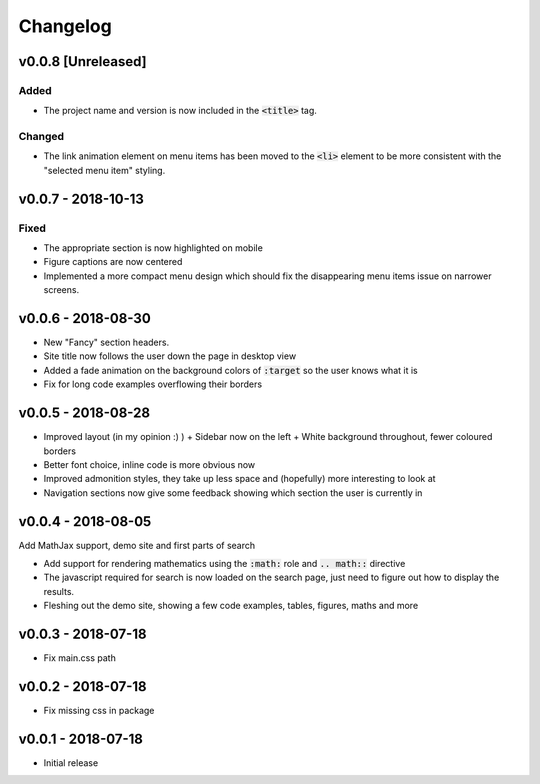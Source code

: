 Changelog
=========

v0.0.8 [Unreleased]
-------------------

Added
^^^^^

- The project name and version is now included in the :code:`<title>` tag.

Changed
^^^^^^^

- The link animation element on menu items has been moved to the :code:`<li>`
  element to be more consistent with the "selected menu item" styling.

v0.0.7 - 2018-10-13
-------------------

Fixed
^^^^^

- The appropriate section is now highlighted on mobile
- Figure captions are now centered
- Implemented a more compact menu design which should fix the disappearing menu
  items issue on narrower screens.

v0.0.6 - 2018-08-30
-------------------

- New "Fancy" section headers.
- Site title now follows the user down the page in desktop view
- Added a fade animation on the background colors of :code:`:target` so the user
  knows what it is

- Fix for long code examples overflowing their borders


v0.0.5 - 2018-08-28
-------------------

- Improved layout (in my opinion :) )
  + Sidebar now on the left
  + White background throughout, fewer coloured borders

- Better font choice, inline code is more obvious now

- Improved admonition styles, they take up less space and (hopefully) more
  interesting to look at

- Navigation sections now give some feedback showing which section the user is
  currently in


v0.0.4 - 2018-08-05
-------------------

Add MathJax support, demo site and first parts of search

- Add support for rendering mathematics using the :code:`:math:` role and
  :code:`.. math::` directive
- The javascript required for search is now loaded on the search page,
  just need to figure out how to display the results.
- Fleshing out the demo site, showing a few code examples, tables,
  figures, maths and more


v0.0.3 - 2018-07-18
-------------------

- Fix main.css path

v0.0.2 - 2018-07-18
-------------------

- Fix missing css in package

v0.0.1 - 2018-07-18
-------------------

- Initial release
